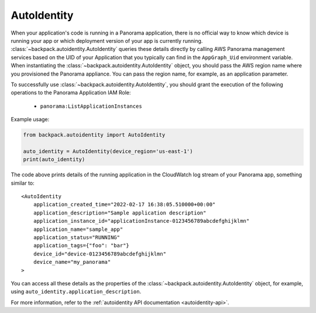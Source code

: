 .. _autoidentity-readme:

AutoIdentity
------------

When your application's code is running in a Panorama application, there is no official way to know 
which device is running your app or which deployment version of your app is currently running. 
:class:`~backpack.autoidentity.AutoIdentity` queries these details directly by calling AWS Panorama 
management services based on the UID of your Application that you typically can find in the 
``AppGraph_Uid`` environment variable. When instantiating the 
:class:`~backpack.autoidentity.AutoIdentity` object, you should pass the AWS region name where 
you provisioned the Panorama appliance. You can pass the region name, for example, as an 
application parameter.

To successfully use :class:`~backpack.autoidentity.AutoIdentity`, you should grant the execution 
of the following operations to the Panorama Application IAM Role:

 - ``panorama:ListApplicationInstances``

Example usage:

.. code-block:: python

    from backpack.autoidentity import AutoIdentity

    auto_identity = AutoIdentity(device_region='us-east-1')
    print(auto_identity)

The code above prints details of the running application in the CloudWatch log stream of your 
Panorama app, something similar to::

    <AutoIdentity 
        application_created_time="2022-02-17 16:38:05.510000+00:00"
        application_description="Sample application description"
        application_instance_id="applicationInstance-0123456789abcdefghijklmn"
        application_name="sample_app"
        application_status="RUNNING"
        application_tags={"foo": "bar"}
        device_id="device-0123456789abcdefghijklmn"
        device_name="my_panorama"
    >

You can access all these details as the properties of the 
:class:`~backpack.autoidentity.AutoIdentity` object, for example, using 
``auto_identity.application_description``.

For more information, refer to the :ref:`autoidentity API documentation <autoidentity-api>`.
